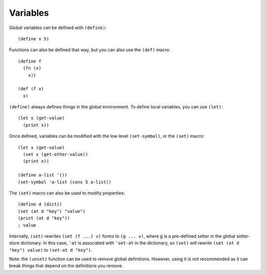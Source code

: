 Variables
=========

Global variables can be defined with ``(define)``: ::

    (define x 5)

Functions can also be defined that way, but you can also use the ``(def)`` macro: ::

    (define f
      (fn (x)
        x))

    (def (f x)
      x)


``(define)`` always defines things in the global environment.
To define local variables, you can use ``(let)``: ::

    (let x (get-value)
      (print x))

Once defined, variables can be modified with the low level ``(set-symbol)``, or the ``(set)`` macro: ::

    (let x (get-value)
      (set x (get-other-value))
      (print x))

    (define a-list '())
    (set-symbol 'a-list (cons 5 a-list))

The ``(set)`` macro can also be used to modify properties: ::

    (define d (dict))
    (set (at d "key") "value")
    (print (at d "key"))
    ; value

Internally, ``(set)`` rewrites ``(set (f ...) v)`` forms to ``(g ... v)``, where g is a pre-defined setter in the global setter-store dictionary.
In this case, ``'at`` is associated with ``'set-at`` in the dictionary, so ``(set)`` will rewrite ``(set (at d "key") value)`` to ``(set-at d "key")``.

Note: the ``(unset)`` function can be used to remove global definitions. However, using it is not recommended as it can break things that depend on the definitions you remove.

